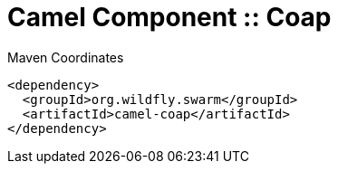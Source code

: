 = Camel Component :: Coap


.Maven Coordinates
[source,xml]
----
<dependency>
  <groupId>org.wildfly.swarm</groupId>
  <artifactId>camel-coap</artifactId>
</dependency>
----


